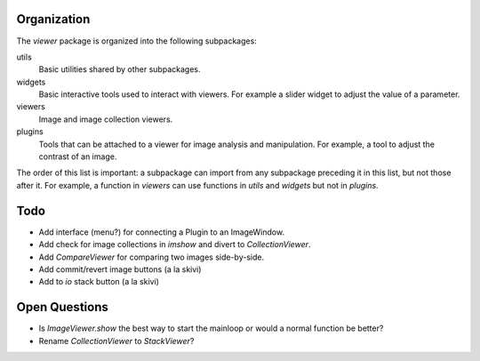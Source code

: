 
Organization
============

The `viewer` package is organized into the following subpackages:

utils
   Basic utilities shared by other subpackages.
widgets
   Basic interactive tools used to interact with viewers. For example a slider
   widget to adjust the value of a parameter.
viewers
   Image and image collection viewers.
plugins
   Tools that can be attached to a viewer for image analysis and manipulation.
   For example, a tool to adjust the contrast of an image.

The order of this list is important: a subpackage can import from any
subpackage preceding it in this list, but not those after it. For example,
a function in `viewers` can use functions in `utils` and `widgets` but not in
`plugins`.


Todo
====

- Add interface (menu?) for connecting a Plugin to an ImageWindow.
- Add check for image collections in `imshow` and divert to `CollectionViewer`.
- Add `CompareViewer` for comparing two images side-by-side.
- Add commit/revert image buttons (a la skivi)
- Add to `io` stack button (a la skivi)


Open Questions
==============

- Is `ImageViewer.show` the best way to start the mainloop or would a normal
  function be better?
- Rename `CollectionViewer` to `StackViewer`?

